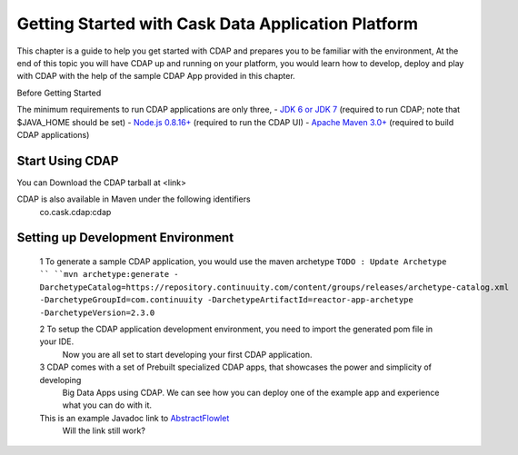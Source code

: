 .. :author: Cask Data, Inc.
   :description: Getting Started with Cask Data Application Platform
         :copyright: Copyright © 2014 Cask Data, Inc.

===================================================
Getting Started with Cask Data Application Platform
===================================================

This chapter is a guide to help you get started with CDAP and prepares you to be familiar with the environment, At the
end of this topic you will have CDAP up and running on your platform, you would learn how to develop, deploy and play with
CDAP  with the help of the sample CDAP App provided in this chapter.

Before Getting Started

The minimum requirements to run CDAP applications are only three,
- `JDK 6 or JDK 7 <http://www.oracle.com/technetwork/java/javase/downloads/index.html>`__ (required to run CDAP; note that $JAVA_HOME should be set)
- `Node.js 0.8.16+ <http://nodejs.org>`__ (required to run the CDAP UI)
- `Apache Maven 3.0+ <http://maven.apache.org>`__ (required to build CDAP applications)

Start Using CDAP
================
You can Download the CDAP tarball at <link>

CDAP is also available in Maven under the following identifiers
  co.cask.cdap:cdap

Setting up Development Environment
==================================

  1 To generate a sample CDAP application, you would use the maven archetype
  ``TODO : Update Archetype ``
  ``mvn archetype:generate -   DarchetypeCatalog=https://repository.continuuity.com/content/groups/releases/archetype-catalog.xml -DarchetypeGroupId=com.continuuity -DarchetypeArtifactId=reactor-app-archetype -DarchetypeVersion=2.3.0``

  2 To setup the CDAP application development environment, you need to import the generated pom file in your IDE.
     Now you are all set to start developing your first CDAP application.

  3 CDAP comes with a set of Prebuilt specialized CDAP apps, that showcases the power and simplicity of developing
    Big Data Apps using CDAP. We can see how you can deploy one of the example app and experience what you can do with it.

  This is an example Javadoc link to AbstractFlowlet_
    Will the link still work?
  .. _AbstractFlowlet: javadocs/co/cask/cdap/api/mapreduce/MapReduce.html










